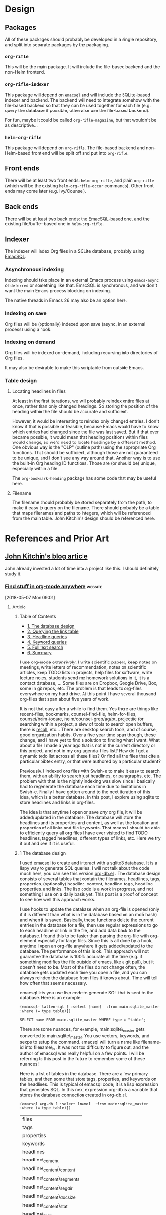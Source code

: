 

* Design

** Packages

All of these packages should probably be developed in a single repository, and split into separate packages by the packaging.

*** =org-rifle=

This will be the main package.  It will include the file-based backend and the non-Helm frontend.

*** =org-rifle-indexer=

This package will depend on =emacsql= and will include the SQLite-based indexer and backend.  The backend will need to integrate somehow with the file-based backend so that they can be used together for each file (e.g. query the database if possible, otherwise use the file-based backend).

For fun, maybe it could be called =org-rifle-magazine=, but that wouldn't be as descriptive...

*** =helm-org-rifle=

This package will depend on =org-rifle=.  The file-based backend and non-Helm-based front end will be split off and put into =org-rifle=.

** Front ends

There will be at least two front ends: =helm-org-rifle=, and plain =org-rifle= (which will be the existing =helm-org-rifle-occur= commands).  Other front ends may come later (e.g. Ivy/Counsel).

** Back ends

There will be at least two back ends: the EmacSQL-based one, and the existing file/buffer-based one in =helm-org-rifle=.

** Indexer

The indexer will index Org files in a SQLite database, probably using [[https://github.com/skeeto/emacsql][EmacSQL]].

*** Asynchronous indexing

Indexing should take place in an external Emacs process using =emacs-async= or =deferred= or something like that.  EmacSQL is synchronous, and we don't want the main Emacs process blocking on indexing.

The native threads in Emacs 26 may also be an option here.

*** Indexing on save

Org files will be (optionally) indexed upon save (async, in an external process) using a hook.

*** Indexing on demand

Org files will be indexed on-demand, including recursing into directories of Org files.

It may also be desirable to make this scriptable from outside Emacs.

*** Table design

**** Locating headlines in files

At least in the first iterations, we will probably reindex entire files at once, rather than only changed headings.  So storing the position of the heading within the file should be accurate and sufficient.

However, it would be interesting to reindex only changed entries.  I don't know if that is possible or feasible, because Emacs would have to know which entries had changed since the file was last saved.  But if that ever became possible, it would mean that heading positions within files would change, so we'd need to locate headings by a different method.  One obvious way is the "OLP" (outline path) using the appropriate Org functions.  That should be sufficient, although those are not guaranteed to be unique, and I don't see any way around that.  Another way is to use the built-in Org heading ID functions.  Those are (or should be) unique, especially within a file.

The =org-bookmark-heading= package has some code that may be useful here.

**** Filename

The filename should probably be stored separately from the path, to make it easy to query on the filename.  There should probably be a table that maps filenames and paths to integers, which will be referenced from the main table.  John Kitchin's design should be referenced here.

* References and Prior Art

** [[http://kitchingroup.cheme.cmu.edu/blog/2017/01/03/Find-stuff-in-org-mode-anywhere/][John Kitchin's blog article]]

John already invested a lot of time into a project like this.  I should definitely study it.

*** [[http://kitchingroup.cheme.cmu.edu/blog/2017/01/03/Find-stuff-in-org-mode-anywhere/][Find stuff in org-mode anywhere]]                               :website:

[2018-05-07 Mon 09:01]

**** Article

***** Table of Contents

-  [[#org961d2be][1. The database design]]
-  [[#orgbda3471][2. Querying the link table]]
-  [[#org8284133][3. Headline queries]]
-  [[#org7d75505][4. Keyword queries]]
-  [[#org08feb51][5. Full text search]]
-  [[#orgbb3d71f][6. Summary]]

I use org-mode /extensively/. I write scientific papers, keep notes on meetings, write letters of recommendation, notes on scientific articles, keep TODO lists in projects, help files for software, write lecture notes, students send me homework solutions in it, it is a contact database, ... Some files are on Dropbox, Google Drive, Box, some in git repos, etc. The problem is that leads to org-files everywhere on my hard drive. At this point I have several thousand org-files that span about five years of work.

It is not that easy after a while to find them. Yes there are things like recent-files, bookmarks, counsel-find-file, helm-for-files, counsel/helm-locate, helm/counsel-grep/ag/pt, projectile for searching within a project, a slew of tools to search open buffers, there is [[https://www.lesbonscomptes.com/recoll/][recoll]], etc... There are desktop search tools, and of course, good organization habits. Over a five year time span though, these change, and I have yet to find a solution to finding what I want. What about a file I made a year ago that is not in the current directory or this project, and not in my org-agenda-files list? How do I get a dynamic todo list across all these files? Or find all the files that cite a particular bibtex entry, or that were authored by a particular student?

Previously, [[http://kitchingroup.cheme.cmu.edu/blog/2015/07/06/Indexing-headlines-in-org-files-with-swish-e-with-laser-sharp-results/][I indexed org files with Swish-e]] to make it easy to search them, with an ability to search just headlines, or paragraphs, etc. The problem with that is the nightly indexing was slow since I basically had to regenerate the database each time due to limitations in Swish-e. Finally I have gotten around to the next iteration of this idea, which is a better database. In this post, I explore using sqlite to store headlines and links in org-files.

The idea is that anytime I open or save /any/ org file, it will be added/updated in the database. The database will store the headlines and its properties and content, as well as the location and properties of all links and file keywords. That means I should be able to efficiently query all org files I have ever visited to find TODO headlines, tagged headlines, different types of links, etc. Here we try it out and see if it is useful.

***** 1 The database design

I used [[https://github.com/skeeto/emacsql][emacsql]] to create and interact with a sqlite3 database. It is a lispy way to generate SQL queries. I will not talk about the code much here, you can see this version [[/media/org-db.el][org-db.el]] . The database design consists of several tables that contain the filenames, headlines, tags, properties, (optionally) headline-content, headline-tags, headline-properties, and links. The lisp code is a work in progress, and not something I use on a daily basis yet. This post is a proof of concept to see how well this approach works.

I use hooks to update the database when an org-file is opened (only if it is different than what is in the database based on an md5 hash) and when it is saved. Basically, these functions delete the current entries in the database for a file, then use regular expressions to go to each headline or link in the file, and add data back to the database. I found this to be faster than parsing the org-file with org-element especially for large files. Since this is all done by a hook, anytime I open an org-file anywhere it gets added/updated to the database. The performance of this is ok. This approach will not guarantee the database is 100% accurate all the time (e.g. if something modifies the file outside of emacs, like a git pull), but it doesn't need to be. Most of the files do not change often, the database gets updated each time you open a file, and you can always reindex the database from files it knows about. Time will tell how often that seems necessary.

emacsql lets you use lisp code to generate SQL that is sent to the database. Here is an example:

#+BEGIN_EXAMPLE
    (emacsql-flatten-sql [ :select [name]  :from main:sqlite_master  :where (= type table)])
#+END_EXAMPLE

#+BEGIN_EXAMPLE
    SELECT name FROM main.sqlite_master WHERE type = "table";
#+END_EXAMPLE

There are some nuances, for example, main:sqlite\_master gets converted to main.sqlite\_master. You use vectors, keywords, and sexps to setup the command. emacsql will turn a name like filename-id into filename\_id. It was not too difficulty to figure out, and the author of emacsql was really helpful on a few points. I will be referring to this post in the future to remember some of these nuances!

Here is a list of tables in the database. There are a few primary tables, and then some that store tags, properties, and keywords on the headlines. This is typical of emacsql code; it is a lisp expression that generates SQL. In this next expression org-db is a variable that stores the database connection created in org-db.el.

#+BEGIN_EXAMPLE
    (emacsql org-db [ :select [name]  :from main:sqlite_master  :where (= type table)])
#+END_EXAMPLE

| files                         |
| tags                          |
| properties                    |
| keywords                      |
| headlines                     |
| headline\_content             |
| headline\_content\_content    |
| headline\_content\_segments   |
| headline\_content\_segdir     |
| headline\_content\_docsize    |
| headline\_content\_stat       |
| headline\_tags                |
| headline\_properties          |
| file\_keywords                |
| links                         |

Here is a description of the columns in the files table:

#+BEGIN_EXAMPLE
    (emacsql org-db [ :pragma (funcall table_info files)])
#+END_EXAMPLE

| 0   | rowid      | INTEGER   | 0     | nil   | 1   |
| 1   | filename   | 0         | nil   | 0     |     |
| 2   | md5        | 0         | nil   | 0     |     |

and the headlines table.

#+BEGIN_EXAMPLE
    (emacsql org-db [ :pragma (funcall table_info headlines)])
#+END_EXAMPLE

| 0   | rowid                  | INTEGER   | 0     | nil   | 1   |
| 1   | filename\_id           | 0         | nil   | 0     |     |
| 2   | title                  | 0         | nil   | 0     |     |
| 3   | level                  | 0         | nil   | 0     |     |
| 4   | todo\_keyword          | 0         | nil   | 0     |     |
| 5   | todo\_type             | 0         | nil   | 0     |     |
| 6   | archivedp              | 0         | nil   | 0     |     |
| 7   | commentedp             | 0         | nil   | 0     |     |
| 8   | footnote\_section\_p   | 0         | nil   | 0     |     |
| 9   | begin                  | 0         | nil   | 0     |     |

Tags and properties on a headline are stored in headline-tags and headline-properties.

The database is not large if all it has is headlines and links (no content). It got up to half a GB with content, and seemed a little slow, so for this post I leave the content out.

#+BEGIN_EXAMPLE
    du -hs ~/org-db/org-db.sqlite
#+END_EXAMPLE

| 56M   | /Users/jkitchin/org-db/org-db.sqlite   |

Here we count how many files are in the database. These are just the org-files in my Dropbox folder. There are a lot of them! If I include all the org-files from my research and teaching projects this number grows to about 10,000! You do not want to run org-map-entries on that. Note this also includes all of the org\_archive files.

#+BEGIN_EXAMPLE
    (emacsql org-db [ :select (funcall count)  :from files])
#+END_EXAMPLE

| 1569   |

Here is the headlines count. You can see there is no chance of remembering where these are because there are so many!

#+BEGIN_EXAMPLE
    (emacsql org-db [ :select (funcall count)  :from headlines])
#+END_EXAMPLE

| 38587   |

And the links. So many links!

#+BEGIN_EXAMPLE
    (emacsql org-db [ :select (funcall count)  :from links])
#+END_EXAMPLE

| 303739   |

That is a surprising number of links.

***** 2 Querying the link table

Let's see how many are cite links from org-ref there are.

#+BEGIN_EXAMPLE
    (emacsql org-db [ :select (funcall count)  :from links  :where (= type  "cite")])
#+END_EXAMPLE

| 14766   |

Wow, I find that to also be surprisingly large! I make a living writing proposals and scientific papers, and I wrote org-ref to make that easier, so maybe it should not be so surprising. We can search the link database for files containing citations of "kitchin-2015-examp" like this. The links table only stores the filename-id, so we join it with the files table to get useful information. Here we show the list of files that contain a citation of that reference. It is a mix of manuscripts, proposals, presentations, documentation files and notes.

#+BEGIN_EXAMPLE
    (emacsql org-db [ :select  :distinct [files:filename]
                      :from links  :inner  :join files  :on (= links:filename-id files:rowid) 
                      :where ( and (= type  "cite") (like path  "%kitchin-2015-examp%"))])
#+END_EXAMPLE

| /Users/jkitchin/Dropbox/CMU/manuscripts/2015/Research\_Data\_Publishing\_Paper/manuscript.org                                  |
| /Users/jkitchin/Dropbox/CMU/manuscripts/2015/Research\_Data\_Publishing\_Paper/manuscript-2015-06-29/manuscript.org            |
| /Users/jkitchin/Dropbox/CMU/manuscripts/2015/Research\_Data\_Publishing\_Paper/manuscript-2015-10-10/manuscript.org            |
| /Users/jkitchin/Dropbox/CMU/manuscripts/2015/Research\_Data\_Publishing\_Paper/manuscript-2016-03-09/manuscript.org            |
| /Users/jkitchin/Dropbox/CMU/manuscripts/2015/Research\_Data\_Publishing\_Paper/manuscript-2016-04-18/manuscript.org            |
| /Users/jkitchin/Dropbox/CMU/manuscripts/2015/human-readable-data/manuscript.org                                                |
| /Users/jkitchin/Dropbox/CMU/manuscripts/@archive/2015/Research\_Data\_Publishing\_Paper/manuscript.org                         |
| /Users/jkitchin/Dropbox/CMU/manuscripts/@archive/2015/Research\_Data\_Publishing\_Paper/manuscript-2015-06-29/manuscript.org   |
| /Users/jkitchin/Dropbox/CMU/manuscripts/@archive/2015/Research\_Data\_Publishing\_Paper/manuscript-2015-10-10/manuscript.org   |
| /Users/jkitchin/Dropbox/CMU/manuscripts/@archive/2015/Research\_Data\_Publishing\_Paper/manuscript-2016-03-09/manuscript.org   |
| /Users/jkitchin/Dropbox/CMU/manuscripts/@archive/2015/Research\_Data\_Publishing\_Paper/manuscript-2016-04-18/manuscript.org   |
| /Users/jkitchin/Dropbox/CMU/manuscripts/@archive/2015/human-readable-data/manuscript.org                                       |
| /Users/jkitchin/Dropbox/CMU/meetings/@archive/2015/BES-2015/doe-bes-wed-data-briefing/doe-bes-wed-data-sharing.org             |
| /Users/jkitchin/Dropbox/CMU/meetings/@archive/2015/NIST-july-2015/data-sharing.org                                             |
| /Users/jkitchin/Dropbox/CMU/meetings/@archive/2015/UD-webinar/ud-webinar.org                                                   |
| /Users/jkitchin/Dropbox/CMU/meetings/@archive/2016/AICHE/data-sharing/data-sharing.org                                         |
| /Users/jkitchin/Dropbox/CMU/meetings/@archive/2016/Spring-ACS/data-sharing/data-sharing.org                                    |
| /Users/jkitchin/Dropbox/CMU/projects/DOE-Early-Career/annual-reports/final-report/kitchin-DESC0004031-final-report.org         |
| /Users/jkitchin/Dropbox/CMU/proposals/@archive/2015/DOE-renewal/proposal-v2.org                                                |
| /Users/jkitchin/Dropbox/CMU/proposals/@archive/2015/DOE-renewal/archive/proposal.org                                           |
| /Users/jkitchin/Dropbox/CMU/proposals/@archive/2016/DOE-single-atom-alloy/proposal.org                                         |
| /Users/jkitchin/Dropbox/CMU/proposals/@archive/2016/MRSEC/MRSEC-IRG-metastable-materials-preproposal/IRG-concept.org           |
| /Users/jkitchin/Dropbox/CMU/proposals/@archive/2016/ljaf-open-science/kitchin-proposal.org                                     |
| /Users/jkitchin/Dropbox/CMU/proposals/@archive/2016/nsf-germination/project-description.org                                    |
| /Users/jkitchin/Dropbox/CMU/proposals/@archive/2016/nsf-reu-supplement/project-description.org                                 |
| /Users/jkitchin/Dropbox/CMU/proposals/@archive/2016/proctor-and-gamble-education/proposal.org                                  |
| /Users/jkitchin/Dropbox/bibliography/notes.org                                                                                 |
| /Users/jkitchin/Dropbox/kitchingroup/jmax/org-ref/citeproc/readme.org                                                          |
| /Users/jkitchin/Dropbox/kitchingroup/jmax/org-ref/citeproc/readme-unsrt.org                                                    |
| /Users/jkitchin/Dropbox/kitchingroup/jmax/org-ref/citeproc/readme-author-year.org                                              |
| /Users/jkitchin/Dropbox/kitchingroup/jmax/org-ref/tests/test-1.org                                                             |
| /Users/jkitchin/Dropbox/kitchingroup/jmax/org-ref/tests/sandbox/elpa/org-ref-20160122.1725/citeproc/readme.org                 |

Obviously we could use this to generate candidates for something like helm or ivy like this.

#+BEGIN_EXAMPLE
    (ivy-read  "Open: " (emacsql org-db [ :select [files:filename links:begin]
                                         :from links  :inner  :join files  :on (= links:filename-id files:rowid) 
                                         :where ( and (= type  "cite") (like path  "%kitchin-2015-examp%"))])
               :action '(1 ( "o"
                           ( lambda (c)
                             (find-file (car c))
                             (goto-char (nth 1 c))
                             (org-show-entry)))))
#+END_EXAMPLE

#+BEGIN_EXAMPLE
    /Users/jkitchin/Dropbox/CMU/manuscripts/2015/human-readable-data/manuscript.org
#+END_EXAMPLE

Now, you can find every org-file containing any bibtex key as a citation. Since SQL is the query language, you should be able to build really sophisticated queries that combine filters for multiple citations, different kinds of citations, etc.

***** 3 Headline queries

Every headline is stored, along with its location, tags and properties. We can use the database to find headlines that are tagged or with certain properties. You can see here I have 293 tags in the database.

#+BEGIN_EXAMPLE
    (emacsql org-db [ :select (funcall count)  :from tags])
#+END_EXAMPLE

| 293   |

Here we find headlines tagged with electrolyte. I tagged some papers I read with this at some point.

#+BEGIN_EXAMPLE
    (emacsql org-db [ :select  :distinct [files:filename headlines:title]
                      :from headlines  :inner  :join headline-tags  :on (=  headlines:rowid headline-tags:headline-id)
                      :inner  :join tags  :on (= tags:rowid headline-tags:tag-id)
                      :inner  :join files  :on (= headlines:filename-id files:rowid)
                      :where (= tags:tag  "electrolyte")  :limit 5])
#+END_EXAMPLE

| /Users/jkitchin/Dropbox/org-mode/prj-doe-early-career.org   | 2010 - Nickel-borate oxygen-evolving catalyst that functions under benign conditions                                                                     |
| /Users/jkitchin/Dropbox/bibliography/notes.org              | 1971 - A Correlation of the Solution Properties and the Electrochemical Behavior of the Nickel Hydroxide Electrode in Binary Aqueous Alkali Hydroxides   |
| /Users/jkitchin/Dropbox/bibliography/notes.org              | 1981 - Studies concerning charged nickel hydroxide electrodes IV. Reversible potentials in LiOH, NaOH, RbOH and CsOH                                     |
| /Users/jkitchin/Dropbox/bibliography/notes.org              | 1986 - The effect of lithium in preventing iron poisoning in the nickel hydroxide electrode                                                              |
| /Users/jkitchin/Dropbox/bibliography/notes.org              | 1996 - The role of lithium in preventing the detrimental effect of iron on alkaline battery nickel hydroxide electrode: A mechanistic aspect             |

Here we see how many entries have an EMAIL property. These could serve as contacts to send email to.

#+BEGIN_EXAMPLE
    (emacsql org-db [ :select [(funcall count)]  :from
                     headlines  :inner  :join headline-properties  :on (=  headlines:rowid headline-properties:headline-id)
                      :inner  :join properties  :on (= properties:rowid headline-properties:property-id)
                      :where ( and (= properties:property  "EMAIL") (not (null headline-properties:value)))])
#+END_EXAMPLE

| 7452   |

If you want to see the ones that match "jkitchin", here they are.

#+BEGIN_EXAMPLE
    (emacsql org-db [ :select  :distinct [headlines:title headline-properties:value]  :from
                 headlines  :inner  :join headline-properties  :on (=  headlines:rowid headline-properties:headline-id)
                  :inner  :join properties  :on (= properties:rowid headline-properties:property-id)
                  :where ( and (= properties:property  "EMAIL") (like headline-properties:value  "%jkitchin%"))])
#+END_EXAMPLE

| John Kitchin    | jkitchin@andrew.cmu.edu   |
| John Kitchin    | jkitchin@cmu.edu          |
| Kitchin, John   | jkitchin@andrew.cmu.edu   |

Here is a query to find the number of headlines where the deadline matches 2017. Looks like I am already busy!

#+BEGIN_EXAMPLE
    (emacsql org-db [ :select (funcall count)  :from
                 headlines  :inner  :join headline-properties  :on (=  headlines:rowid headline-properties:headline-id)
                  :inner  :join properties  :on (= properties:rowid headline-properties:property-id)
                  :where ( and (= properties:property  "DEADLINE") (glob headline-properties:value  "*2017*"))])
#+END_EXAMPLE

| 50   |

***** 4 Keyword queries

We also store file keywords, so we can search on document titles, authors, etc. Here are five documents with titles longer than 35 characters sorted in descending order.

#+BEGIN_EXAMPLE
    (emacsql org-db [ :select  :distinct [value]  :from
                     file-keywords  :inner  :join keywords  :on (= file-keywords:keyword-id keywords:rowid)
                      :where ( and (> (funcall length value) 35) (= keywords:keyword  "TITLE"))
                      :order  :by value  :desc
                      :limit 5])
#+END_EXAMPLE

| pycse - Python3 Computations in Science and Engineering                                                              |
| org-show - simple presentations in org-mode                                                                          |
| org-mode - A Human Readable, Machine Addressable Approach to Data Archiving and Sharing in Science and Engineering   |
| modifying emacs to make typing easier.                                                                               |
| jmax - John's customizations to maximize Emacs                                                                       |

It is possible to search on AUTHOR, and others. My memos have a #+SUBJECT keyword, so I can find memos on a subject. They also use the LATEX\_CLASS of cmu-memo, so I can find all of them easily too:

#+BEGIN_EXAMPLE
    (emacsql org-db [ :select [(funcall count)]  :from
                     file-keywords  :inner  :join keywords  :on (= file-keywords:keyword-id keywords:rowid)
                      :where ( and (= value  "cmu-memo") (= keywords:keyword  "LATEX_CLASS"))
                      :limit 5])
#+END_EXAMPLE

| 119   |

How about that, 119 memos... Still it sure is nice to be able to find them.

***** 5 Full text search

In theory, the database has a table for the headline content, and it should be fully searchable. I found the database got a little sluggish, and nearly 1/2 a GB in size when using it so I am leaving it out for now.

***** 6 Summary

The foundation for something really good is here. It is still a little tedious to wrote the queries with all the table joins, but some of that could be wrapped into a function for a query. I like the lispy style of the queries, although it can be tricky to map all the concepts onto SQL. A function that might wrap this could look like this:

#+BEGIN_EXAMPLE
    (org-db-query ( and (= properties:property  "DEADLINE") (glob headline-properties:value  "*2017*")))
#+END_EXAMPLE

This is what it would ideally look like using the org tag/property match syntax. Somehow that string would have to get expanded to generate the code above. I do not have a sense for how difficult that would be. It might not be hard with [[https://github.com/skeeto/rdp][a recursive descent parser]], written by the same author as emacsql.

#+BEGIN_EXAMPLE
    (org-db-query  "DEADLINE={2017}")
#+END_EXAMPLE

The performance is only ok. For large org files there is a notable lag in updating the database, which is notable because while updating, Emacs is blocked. I could try using an idle timer for updates with a queue, or get more clever about when to update. It is not essential that the updates be real-time, only that they are reasonably accurate or done by the time I next search. For now, it is not too annoying though. As a better database, I have had my eye on [[https://xapian.org][xapian]] since that is what mu4e (and notmuch) uses. It might be good to have an external library for parsing org-files, i.e. not through emacs, for this. It would certainly be faster. It seems like a big project though, maybe next summer ;)

Another feature this might benefit from is ignore patterns, or some file feature that prevents it from being indexed. For example, I keep an encrypted password file in org-mode, but as soon as I opened it, it got indexed right into the database, in plain text. If you walk your file system, it might make sense to avoid some directories, like .dropbox.cache. Otherwise, this still looks like a promising approach.

Copyright (C) 2017 by John Kitchin. See the [[/copying.html][License]] for information about copying.

[[/org/2017/01/03/Find-stuff-in-org-mode-anywhere.org][org-mode source]]

Org-mode version = 9.0.3

*** [[http://kitchingroup.cheme.cmu.edu/media/org-db.el][org-db.el]]

This is the file linked to in the article.

#+BEGIN_SRC elisp
  ;;; org-db.el --- An org database

  ;;; Commentary:
  ;;

  (require 'emacsql-sqlite)

  (defcustom org-db-root "~/org-db/"
    "Root directory for db files."
    :group 'org-db)

  (defcustom org-db-index-content nil
    "Controls if the content of headlines is saved.")

  (unless (file-directory-p org-db-root)
    (make-directory org-db-root t))

  (defvar org-db (emacsql-sqlite (expand-file-name "org-db.sqlite" org-db-root)))

  (emacsql org-db [:PRAGMA (= foreign_keys 1)])


  (emacsql org-db [:create-table :if :not :exists
                                 files
                                 ([(rowid integer :primary-key)
                                   (filename :unique)
                                   md5])])

  (emacsql org-db [:create-table :if :not :exists tags
                                 ([(rowid integer :primary-key)
                                   (tag :unique)])])

  (emacsql org-db [:create-table :if :not :exists properties
                                 ([(rowid integer :primary-key)
                                   (property :unique)])])

  (emacsql org-db [:create-table :if :not :exists keywords
                                 ([(rowid integer :primary-key)
                                   (keyword :unique)])])

  (emacsql org-db [:create-table :if :not :exists
                                 headlines
                                 ([(rowid integer :primary-key)
                                   filename-id
                                   title
                                   level
                                   todo-keyword
                                   todo-type
                                   archivedp
                                   commentedp
                                   footnote-section-p
                                   begin]
                                  (:foreign-key [filename-id] :references files [rowid] :on-delete :cascade))])

  ;; no cascade delete ;(
  (emacsql org-db [:create :virtual :table :if :not :exists headline-content :using fts4
                           ([headline-id content])])


  (emacsql org-db [:create-table :if :not :exists
                                 headline-tags
                                 ([(rowid integer :primary-key)
                                   headline-id
                                   tag-id]
                                  (:foreign-key [headline-id] :references headlines [rowid] :on-delete :cascade)
                                  (:foreign-key [tag-id] :references tags [rowid] :on-delete :cascade))])


  (emacsql org-db [:create-table :if :not :exists
                                 headline-properties
                                 ([(rowid integer :primary-key)
                                   headline-id
                                   property-id
                                   value]
                                  (:foreign-key [headline-id] :references headlines [rowid] :on-delete :cascade)
                                  (:foreign-key [property-id] :references properties [rowid] :on-delete :cascade))])


  (emacsql org-db [:create-table :if :not :exists
                                 file-keywords
                                 ([(rowid integer :primary-key)
                                   filename-id
                                   keyword-id
                                   value]
                                  (:foreign-key [filename-id] :references files [rowid] :on-delete :cascade)
                                  (:foreign-key [keyword-id] :references keywords [rowid] :on-delete :cascade))])


  (emacsql org-db [:create-table :if :not :exists
                                 links
                                 ([(rowid integer :primary-key)
                                   filename-id
                                   type
                                   path
                                   raw-link
                                   description
                                   search-option
                                   begin]
                                  (:foreign-key [filename-id] :references files [rowid] :on-delete :cascade))])


  (defun org-db-link-update ()
    "Update the database with links in the current buffer."
    (interactive)
    (message "Updating links in %s" (buffer-file-name))
    (setq filename-id
          (or (caar (emacsql org-db [:select rowid :from files
                                             :where (= filename $s1)]
                             (buffer-file-name)))
              (emacsql org-db [:insert :into files :values [nil $s1 $s2]]
                       (buffer-file-name)
                       (md5 (current-buffer)))
              (caar (emacsql org-db [:select (funcall last-insert-rowid)]))))

    (save-excursion
      (goto-char (point-min))
      (while (re-search-forward org-any-link-re nil t)
        (let ((link (save-excursion (goto-char (match-beginning 0)) (org-element-context))))
          (emacsql org-db [:insert :into links :values $v1]
                   (list (vector
                          nil
                          filename-id
                          (org-element-property :type link)
                          (org-element-property :path link)
                          (org-element-property :raw-link link)
                          (if (org-element-property :contents-begin link)
                              (buffer-substring-no-properties
                               (org-element-property :contents-begin link)
                               (org-element-property :contents-end link))
                            "")
                          (org-element-property :search-option link)
                          (org-element-property :begin link))))))))


  (defun org-db-keyword-update ()
    "Update the database with keyword-values for the current buffer."
    (message "Updating keywords in %s" (buffer-file-name))
    (save-excursion
      (goto-char (point-min))
      (save-restriction
        (widen)
        (let ((keywords '())
              filename-id keyword-id
              key val)
          (while (re-search-forward "^#\\+\\([^ ]*\\): +\\(.*\\)")
            (setq key (match-string-no-properties 1)
                  val (match-string-no-properties 2))
            (add-to-list 'keywords (cons (upcase key) val)))

          (setq filename-id
                (or (caar (emacsql org-db [:select rowid :from files
                                                   :where (= filename $s1)]
                                   (buffer-file-name)))
                    (emacsql org-db [:insert :into files :values [nil $s1 $s2]]
                             (buffer-file-name)
                             (md5 (current-buffer)))
                    (caar (emacsql org-db [:select (funcall last-insert-rowid)]))))

          (loop for (keyword . value) in keywords
                do
                (message "keyword: %s %s" keyword value)
                (setq keyword-id
                      (or (caar (emacsql org-db [:select rowid :from keywords
                                                         :where (= keyword $s1)]
                                         keyword))
                          (emacsql org-db [:insert :into keywords :values [nil $s1]]
                                   keyword)
                          (caar (emacsql org-db [:select (funcall last-insert-rowid)]))))
                (emacsql org-db [:insert :into file-keywords :values [nil $s1 $s2 $s3]]
                         filename-id keyword-id value))))))


  (defun org-db-add-headline ()
    "add a headline."
    (interactive)
    (let ((hl (org-element-context))
          filename-id headline-id tag-id property-id)

      ;; filename
      (setq filename-id
            (or (caar (emacsql org-db [:select rowid :from files
                                               :where (= filename $s1)]
                               (buffer-file-name)))
                (emacsql org-db [:insert :into files :values [nil $s1 $s2]]
                         (buffer-file-name)
                         (md5 (current-buffer)))
                (caar (emacsql org-db [:select (funcall last-insert-rowid)]))))

      ;; headline
      (emacsql org-db [:insert :into headlines :values
                               [nil $s1 $s2 $s3 $s4 $s5 $s6 $s7 $s8 $s9]]
               filename-id
               (org-element-property :title hl)
               (org-element-property :level hl)
               (org-element-property :todo-keyword hl)
               (org-element-property :todo-type hl)
               (org-element-property :archivedp hl)
               (org-element-property :commentedp hl)
               (org-element-property :footnote-section-p hl)
               (org-element-property :begin hl))
      (setq headline-id (caar (emacsql org-db [:select (funcall last-insert-rowid)])))

      ;; content for searching
      (when org-db-index-content (org-element-property :contents-begin hl)
            (emacsql org-db [:insert :into headline-content :values
                                     [$s1 $s2]]
                     headline-id
                     (buffer-substring-no-properties
                      (org-element-property :contents-begin hl)
                      (org-element-property :contents-end hl))))

      ;; tags
      (loop for tag in (mapcar 'org-no-properties (org-get-tags-at))
            do
            (setq tag-id
                  (or
                   (caar (emacsql org-db [:select rowid :from tags :where (= tag $s1)] tag))
                   (emacsql org-db [:insert :into tags :values [nil $s1]] tag)
                   (caar (emacsql org-db [:select (funcall last-insert-rowid)]))))

            ;; Now add entries to headline_tags

            (emacsql org-db [:insert :into headline-tags :values [nil $s1 $s2]]
                     headline-id tag-id))
      ;; properties
      (loop for (property . value) in (org-entry-properties)
            do
            (setq property-id
                  (or
                   (caar (emacsql org-db [:select rowid :from properties :where (= property $s1)] property))
                   (emacsql org-db [:insert :into properties :values [nil $s1]] property)
                   (caar (emacsql org-db [:select (funcall last-insert-rowid)]))))

            ;; and the values
            (emacsql org-db [:insert :into headline-properties :values [nil $s1 $s2 $s3]]
                     headline-id
                     property-id
                     (org-no-properties value)))))


  (defun org-db-update (&optional force)
    "Update the database with the current buffer if needed."
    (interactive "P")
    (when (or force
              (not (string= (md5 (current-buffer))
                            (caar (emacsql org-db [:select md5 :from files
                                                           :where (= filename $s1)]
                                           (buffer-file-name))))))
      (message "Updating database in %s" (buffer-file-name))
      ;; no cascade delete in virtual tables, so we manually do it.
      (let ((filename-id (caar (emacsql org-db [:select rowid :from files
                                                        :where (= filename $s1)]
                                        (buffer-file-name))))
            headline-ids)
        (when filename-id
          (setq headline-ids
                (mapcar 'car (emacsql org-db [:select [rowid] :from headlines
                                                      :where (= filename-id $s1)]
                                      filename-id)))
          (loop for hl-id in headline-ids do
                (emacsql org-db [:delete :from headline-content
                                         :where (= headline-content:headline-id $s1)]
                         hl-id)))
        ;; now delete the file, which should cascade delete the rest
        (emacsql org-db [:delete :from files :where (= filename $s1)] (buffer-file-name)))

      ;; now add each headline and link.
      (org-with-wide-buffer
       (org-db-link-update)
       (org-db-keyword-update)
       (org-map-entries 'org-db-add-headline))

      (message "done updating %s" (buffer-file-name))))

  (defun org-db-refresh ()
    "Update all the files in the database."
    (interactive)
    (let* ((files (emacsql org-db [:select [filename] :from files]))
           (N (length files))
           (enable-local-variables nil)
           (org-mode-hook '())
           buf)
      (loop for (fname) in files for i from 0 to N
            do
            (if (and fname (file-exists-p fname))
                (progn
                  (message "Refreshing %s of %s" i N)
                  (setq buf (find-file-noselect fname))
                  (with-current-buffer buf
                    (condition-case nil
                        (org-db-update t)
                      (error (message "Error updating %s" fname))))
                  (kill-buffer buf))
              ;; no fname exists. We need to delete it.
              (message "removing %s from database" fname)
              (let ((filename-id (caar (emacsql org-db [:select rowid :from files
                                                                :where (= filename $s1)]
                                                fname)))
                    headline-ids)
                (when filename-id
                  (setq headline-ids
                        (mapcar 'car (emacsql org-db [:select [rowid] :from headlines
                                                              :where (= filename-id $s1)]
                                              filename-id)))
                  (loop for hl-id in headline-ids do
                        (emacsql org-db [:delete :from headline-content
                                                 :where (= headline-content:headline-id $s1)]
                                 hl-id)))
                ;; now delete the file, which should cascade delete the rest
                (emacsql org-db [:delete :from files :where (= filename $s1)] fname))))))


  (defun org-db-index (path &optional recursive)
    "Index all the org-files in PATH."
    (interactive (list (read-directory-name "Path: ")
                       current-prefix-arg))
    (let ((enable-local-variables nil))
      (loop for f in (f-files path (lambda (f) (and (or (f-ext? f "org")
                                                        (f-ext? f "org_archive"))
                                                    (not (string-match "\\.dropbox" f))))
                              recursive)
            do
            (let ((buf (find-file-noselect f)))
              (kill-buffer buf)))))

  (add-hook
   'org-mode-hook
   (lambda ()
     ;; update on opening, in case it changed externally
     (org-db-update)
     (add-hook 'after-save-hook
               ;; update on saving.
               (lambda ()
                 (org-db-update))
               nil t)))


  (defun org-db-clean-db ()
    "Check all files in the db exist and delete those that don't."
    (loop for (fname) in (emacsql org-db [:select :distinct [filename] :from links])
          do
          (unless (file-exists-p fname)
            ;; the headline content does not cascade delete, so we do it manually
            ;; here.
            (let ((filename-id (caar (emacsql org-db [:select rowid :from files
                                                              :where (= filename $s1)]
                                              fname)))
                  headline-ids)
              (when filename-id
                (setq headline-ids
                      (mapcar 'car (emacsql org-db [:select [rowid] :from headlines
                                                            :where (= filename-id $s1)]
                                            filename-id)))
                (loop for hl-id in headline-ids do
                      (emacsql org-db [:delete :from headline-content
                                               :where (= headline-content:headline-id $s1)]
                               hl-id)))
              ;; now delete the file, which should cascade delete the rest
              (emacsql org-db [:delete :from files :where (= filename $s1)] fname)))))


  (defun org-db-link-query (query)
    "Search for and open links using QUERY.
  QUERY is an unquoted form that is used in a where clause of the
  query. Here are some examples:
   (= type \"cite\") find all links of type cite
   (glob path \"*kitchin*\") find all links whose path matches *kitchin*
   (and (= type \"cite\") (glob path \"mathias*\"))

  Note: this function only works interactively. I don't know how to
  enter the query as an unevaluated sexp in code.
  "
    (interactive "xQuery: ")
    (let* ((results (eval `(emacsql org-db [:select [filename raw-link description begin]
                                                    :from links :where ,query])))
           (candidates (loop for result in results
                             collect
                             (list (format "%s | %s" (nth 1 result) (nth 0 result))
                                   (nth 0 result)
                                   (nth 3 result))))
           (choice (completing-read "Open: " candidates))
           (data (assoc choice candidates))
           (fname (nth 1 data))
           (pos (nth 2 data)))
      (find-file fname)
      (goto-char pos)))

  (defun org-db-quit ()
    "Quit the database."
    (interactive)
    (emacsql-close org-db))

  ;; * End
  (provide 'org-db)

  ;;; org-db.el ends here
#+END_SRC

** [[https://github.com/alphapapa/sword-converter][sword-converter]]

Some of the experimenting and benchmarking I did with SQLite FTS tables is documented here.

* Scratch

Code that's useful for developing.

#+BEGIN_SRC elisp
  (emacsql org-db [ :select (funcall count)  :from tags])

  (emacsql org-db [:select :distinct [files:filename headlines:title]
                           :from headlines  
                           :inner-join files :on (= headlines:filename-id files:rowid)
                           :where (like headlines:title "emacs") :limit 5])

  (emacsql org-db [:select :distinct [files:filename headlines:title headlines:begin headline_content:content]
                           :from headlines  
                           :inner-join files :on (= headlines:filename-id files:rowid)
                           :inner-join headline_content :on (= headlines:rowid headline_content:headline_id)
                           :where (and (like headlines:title "%emacs%")
                                       (like headlines:title "%org-mode%")
                                       (like headline_content:content "%emacs%"))
                           :limit 5])


  (let* ((where-clause '(and (like headlines:title "%emacs%")
                             (like headlines:title "%org-mode%")
                             (like headline_content:content "%emacs%")))
         (query (vector :select :distinct [files:filename headlines:title headlines:begin headline_content:content]
                        :from 'headlines  
                        :inner-join 'files :on '(= headlines:filename-id files:rowid)
                        :inner-join 'headline_content :on '(= headlines:rowid headline_content:headline_id)
                        :where where-clause
                        :limit 5)))
    (emacsql org-db query))

  (-group-by #'car (let* ((fts-phrase (vector "emacs" "org-mode"))
                          (where-clause `(match headline_content:content ,fts-phrase) )
                          (query (vector :select :distinct [files:filename headlines:title headlines:begin headline_content:content]
                                         :from 'headlines  
                                         :inner-join 'files :on '(= headlines:filename-id files:rowid)
                                         :inner-join 'headline_content :on '(= headlines:rowid headline_content:headline_id)
                                         :where where-clause
                                         :order-by 'rank)))
                     (emacsql org-db query)))





  (emacsql-prepare [:select :distinct [files:filename headlines:title headlines:begin headline_content:content]
                            :from headlines  
                            :inner-join files :on (= headlines:filename-id files:rowid)
                            :inner-join headline_content :on (= headlines:rowid headline_content:headline_id)
                            :where $s1
                            :limit 5])

  (let ((title-keyword "%emacs%")
        (content-keyword "%emacs%"))
    (emacsql org-db [:select :distinct [files:filename headlines:title headlines:begin headline_content:content]
                             :from headlines  
                             :inner-join files :on (= headlines:filename-id files:rowid)
                             :inner-join headline_content :on (= headlines:rowid headline_content:headline_id)
                             :where (or (like headlines:title $s1)
                                        (like headline_content:content $s2))
                             :limit 5]
             title-keyword content-keyword))

  (goto-char (org-element-property :contents-end (org-element-context)))

  argh

  (org-entry-get (org-element-property :begin (org-element-context)) :contents)

  (emacsql org-db [:rollback])
  (emacsql org-db [:begin-transaction])
  (emacsql org-db [:vacuum])


  (let* ((file (buffer-file-name))
         (fn `(lambda ()
                (setq load-path ',load-path)
                (find-file "~/src/emacs/helm-org-rifle/sandbox/org-db.el")
                (eval-buffer)
                (find-file ,file)
                (org-db-update t))))
    (async-start fn
                 (lambda (result)
                   (message "DONE"))))

  (let* ((files '("/home/me/org/main.org"))
         (start-time (current-time))
         (fn `(lambda ()
                (setq load-path ',load-path)
                (find-file "~/src/emacs/helm-org-rifle/sandbox/org-db.el")
                (eval-buffer)
                (dolist (file ',files)
                  (find-file file)
                  (org-db-update t)
                  (kill-buffer))
                ;; (emacsql org-db [:vacuum])
                )))
    (async-start fn
                 `(lambda (result)
                    (let ((elapsed (time-to-seconds (time-subtract nil ',start-time))))
                      (message "Indexing complete.  Elapsed time: %s seconds" elapsed)))))
#+END_SRC
